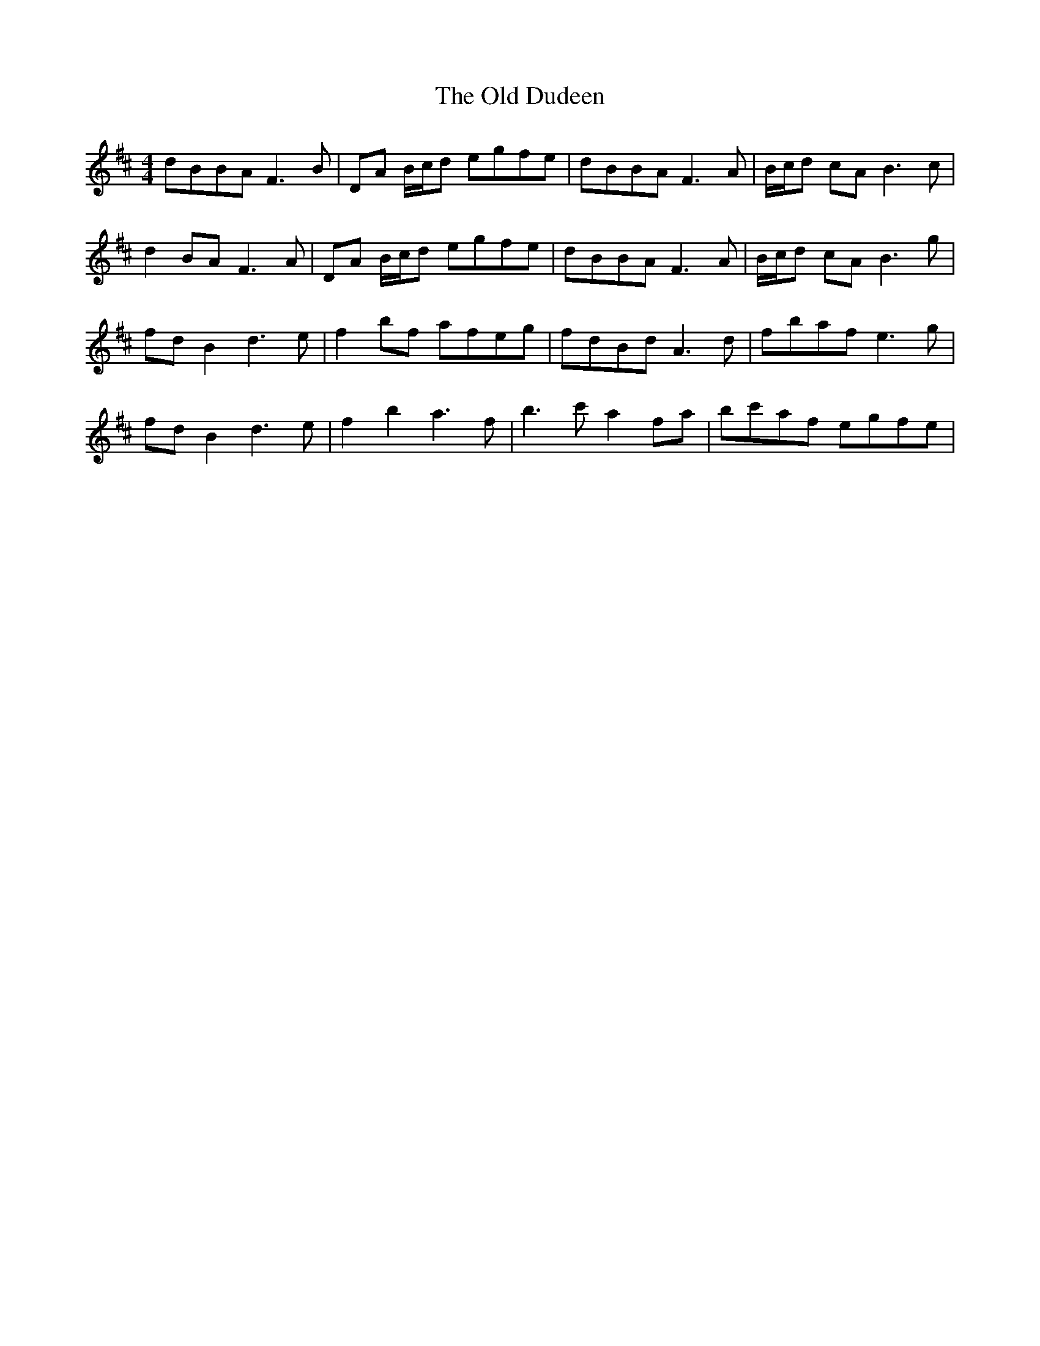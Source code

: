 X: 30175
T: Old Dudeen, The
R: reel
M: 4/4
K: Bminor
dBBA F3B|DA B/c/d egfe|dBBA F3 A|B/c/d cA B3c|
d2 BA F3A|DA B/c/d egfe|dBBA F3 A|B/c/d cA B3g|
fdB2 d3e|f2bf afeg|fdBd A3d|fbaf e3g|
fdB2 d3e|f2b2 a3f|b3c' a2fa|bc'af egfe|

